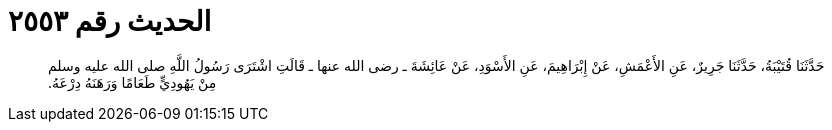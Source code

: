 
= الحديث رقم ٢٥٥٣

[quote.hadith]
حَدَّثَنَا قُتَيْبَةُ، حَدَّثَنَا جَرِيرٌ، عَنِ الأَعْمَشِ، عَنْ إِبْرَاهِيمَ، عَنِ الأَسْوَدِ، عَنْ عَائِشَةَ ـ رضى الله عنها ـ قَالَتِ اشْتَرَى رَسُولُ اللَّهِ صلى الله عليه وسلم مِنْ يَهُودِيٍّ طَعَامًا وَرَهَنَهُ دِرْعَهُ‏.‏